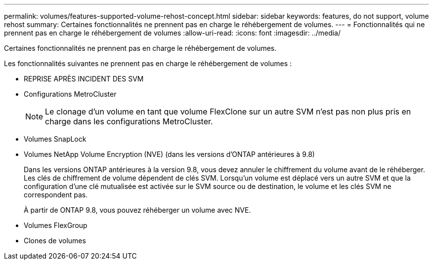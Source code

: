 ---
permalink: volumes/features-supported-volume-rehost-concept.html 
sidebar: sidebar 
keywords: features, do not support, volume rehost 
summary: Certaines fonctionnalités ne prennent pas en charge le réhébergement de volumes. 
---
= Fonctionnalités qui ne prennent pas en charge le réhébergement de volumes
:allow-uri-read: 
:icons: font
:imagesdir: ../media/


[role="lead"]
Certaines fonctionnalités ne prennent pas en charge le réhébergement de volumes.

Les fonctionnalités suivantes ne prennent pas en charge le réhébergement de volumes :

* REPRISE APRÈS INCIDENT DES SVM
* Configurations MetroCluster
+

NOTE: Le clonage d'un volume en tant que volume FlexClone sur un autre SVM n'est pas non plus pris en charge dans les configurations MetroCluster.

* Volumes SnapLock
* Volumes NetApp Volume Encryption (NVE) (dans les versions d'ONTAP antérieures à 9.8)
+
Dans les versions ONTAP antérieures à la version 9.8, vous devez annuler le chiffrement du volume avant de le réhéberger. Les clés de chiffrement de volume dépendent de clés SVM. Lorsqu'un volume est déplacé vers un autre SVM et que la configuration d'une clé mutualisée est activée sur le SVM source ou de destination, le volume et les clés SVM ne correspondent pas.

+
À partir de ONTAP 9.8, vous pouvez réhéberger un volume avec NVE.

* Volumes FlexGroup
* Clones de volumes

